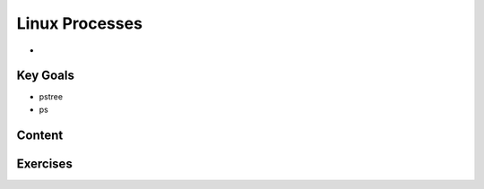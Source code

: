 Linux Processes
++++++++++++++++
* 

Key Goals
=========
* pstree
* ps



Content
=======



Exercises
==========
